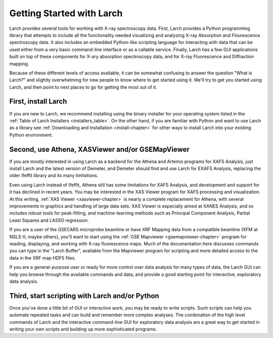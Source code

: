 ==================================================
Getting Started with Larch
==================================================

Larch provides several tools for working with X-ray spectroscopy data.
First, Larch provides a Python programming library that attempts to include
all the functionality needed visualizing and analyzing X-ray Absorption and
Flourescence spectroscopy data.  It also includes an embedded Python-like
scripting language for interacting with data that can be used either from a
very basic command-line interface or as a callable service.  Finally, Larch
has a few GUI applications built on top of these components for X-ary
absorption spectroscopy data, and for X-ray Fluorescence and Diffraction
mapping.

Because of these different levels of access available, it can be somewhat
confusing to answer the question "What is Larch?" and slightly overwhelming
for new people to know where to get started using it.  We'll try to get you
started using Larch, and then point to next places to go for getting the
most out of it.

First, install Larch
~~~~~~~~~~~~~~~~~~~~~~~~~~~~~~~

If you are new to Larch, we recommend installing using the binary installer
for your operating system listed in the :ref:`Table of Larch Installers
<installers_table>`.  On the other hand, if you are familiar with Python
and want to use Larch as a library see :ref:`Downloading and
Installation <install-chapter>` for other ways to install Larch into your
existing Python environment.


Second, use Athena, XASViewer and/or GSEMapViewer
~~~~~~~~~~~~~~~~~~~~~~~~~~~~~~~~~~~~~~~~~~~~~~~~~~~~~

If you are mostly interested in using Larch as a backend for the Athena and
Artemis programs for XAFS Analysis, just install Larch and the latest
version of Demeter, and Demeter should find and use Larch for EXAFS
Analysis, replacing the older Ifeffit library and its many limitations.

Even using Larch instead of Ifeffit, Athena still has some limitations for
XAFS Analysis, and development and support for it has declined in recent
years.  You may be interested in the XAS Viewer program for XAFS processing
and visualization.  At this writing, :ref:`XAS Viewer <xasviewer-chapter>`
is nearly a complete replacement for Athena, with several improvements in
graphics and handling of large data sets.  XAS Viewer is especially aimed
at XANES Analysis, and so includes robust tools for peak-fitting, and
machine-learning methods such as Principal Component Analysis, Partial
Least Squares and LASSO regression.

If you are a user of the GSECARS microprobe beamline or have XRF Mapping
data from a compatible beamline (XFM at NSLS-II, maybe others), you'll
want to start using the :ref:`GSE Mapviewer <gsemapviewer-chapter>` program
for reading, displaying, and working with X-ray fluorescence maps.  Much of
the documentation here discusses commands you can type in the "Larch
Buffer", available from the Mapviewer program for scripting and more
detailed access to the data in the XRF map HDF5 files.

If you are a general-purpose user or ready for more control over data
analysis for many types of data, the Larch GUI can help you browse through
the available commands and data, and provide a good starting point for
interactive, exploratory data analysis.


Third, start scripting with Larch and/or Python
~~~~~~~~~~~~~~~~~~~~~~~~~~~~~~~~~~~~~~~~~~~~~~~~~~

Once you've done a little bit of GUI or interactive work, you may be ready
to write scripts.  Such scripts can help you automate repeated tasks and
can build and remember more complex analyses.  The combination of the high
level commands of Larch and the interactive command-line GUI for
exploratory data analysis are a great way to get started in writing your
own scripts and building up more sophisticated programs.
